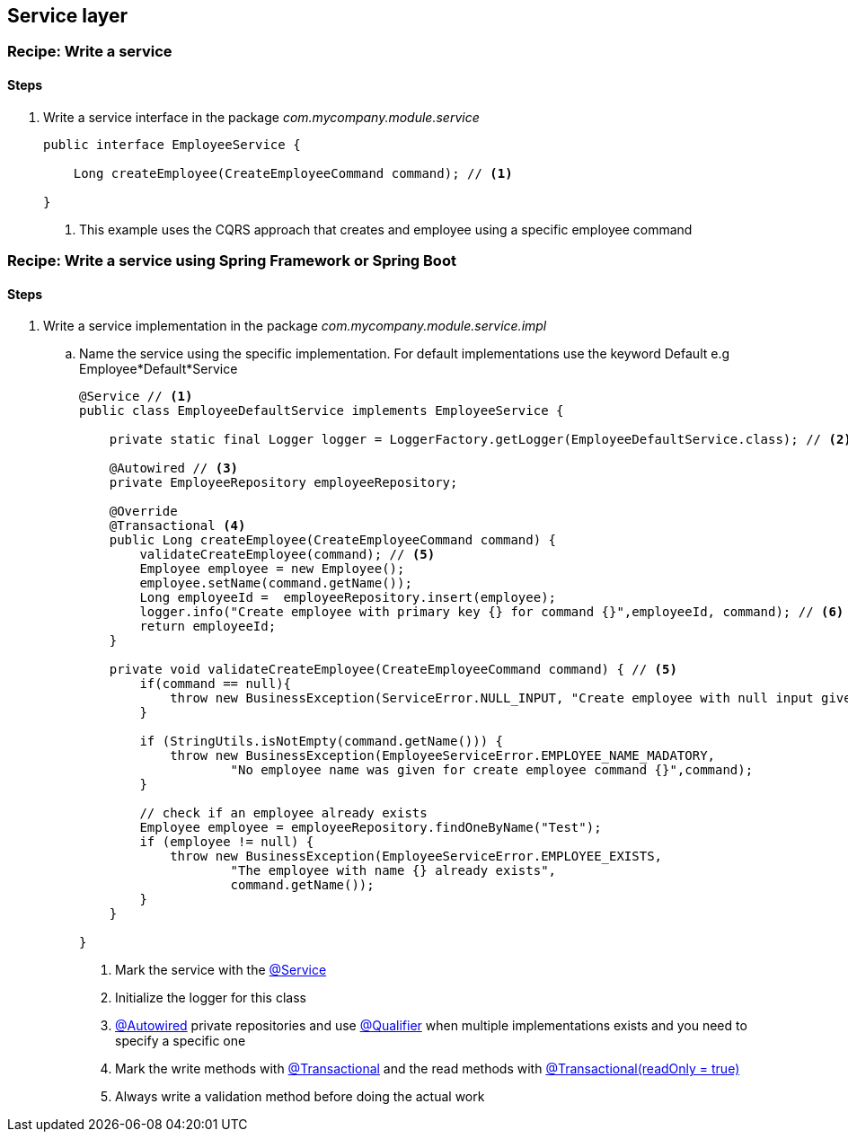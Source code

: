== Service layer

=== Recipe: Write a service

==== Steps

. Write a service interface in the package _com.mycompany.module.service_
+
[source,java,indent=0]
----
public interface EmployeeService {

    Long createEmployee(CreateEmployeeCommand command); // <1>

}
----
<1> This example uses the CQRS approach that creates and employee using a specific employee command



=== Recipe: Write a service using Spring Framework or Spring Boot

==== Steps

. Write a service implementation in the package _com.mycompany.module.service.impl_
.. Name the service using the specific implementation.
For default implementations use the keyword Default e.g Employee*Default*Service
+
[source,java,indent=0]
----

@Service // <1>
public class EmployeeDefaultService implements EmployeeService {

    private static final Logger logger = LoggerFactory.getLogger(EmployeeDefaultService.class); // <2>

    @Autowired // <3>
    private EmployeeRepository employeeRepository;

    @Override
    @Transactional <4>
    public Long createEmployee(CreateEmployeeCommand command) {
        validateCreateEmployee(command); // <5>
        Employee employee = new Employee();
        employee.setName(command.getName());
        Long employeeId =  employeeRepository.insert(employee);
        logger.info("Create employee with primary key {} for command {}",employeeId, command); // <6>
        return employeeId;
    }

    private void validateCreateEmployee(CreateEmployeeCommand command) { // <5>
        if(command == null){
            throw new BusinessException(ServiceError.NULL_INPUT, "Create employee with null input given");
        }

        if (StringUtils.isNotEmpty(command.getName())) {
            throw new BusinessException(EmployeeServiceError.EMPLOYEE_NAME_MADATORY,
                    "No employee name was given for create employee command {}",command);
        }

        // check if an employee already exists
        Employee employee = employeeRepository.findOneByName("Test");
        if (employee != null) {
            throw new BusinessException(EmployeeServiceError.EMPLOYEE_EXISTS,
                    "The employee with name {} already exists",
                    command.getName());
        }
    }

}
----
<1> Mark the service with the http://docs.spring.io/autorepo/docs/spring-framework/current/javadoc-api/org/springframework/stereotype/Service.html[@Service^]
<2> Initialize the logger for this class
<3> http://docs.spring.io/spring/docs/current/javadoc-api/org/springframework/beans/factory/annotation/Autowired.html[@Autowired] private repositories and use http://docs.spring.io/spring/docs/current/javadoc-api/org/springframework/beans/factory/annotation/Qualifier.html[@Qualifier] when multiple implementations exists and you need to specify a specific one
<4> Mark the write methods with http://docs.spring.io/spring/docs/current/javadoc-api/org/springframework/transaction/annotation/Transactional.html[@Transactional^] and the read methods with http://docs.spring.io/spring/docs/current/javadoc-api/org/springframework/transaction/annotation/Transactional.html[@Transactional(readOnly = true)^]
<5> Always write a validation method before doing the actual work